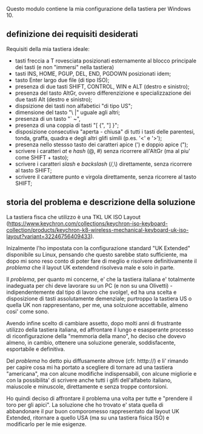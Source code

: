 Questo modulo contiene la mia configurazione della tastiera per Windows 10.


** definizione dei requisiti desiderati

Requisiti della mia tastiera ideale:

- tasti freccia a T rovesciata posizionati esternamente al blocco principale dei tasti (e non "immersi" nella tastiera)
- tasti INS, HOME, PGUP, DEL, END, PGDOWN posizionati idem;
- tasto Enter largo due file (di tipo ISO);
- presenza di due tasti SHIFT, CONTROL, WIN e ALT (destro e sinistro);
- presenza del tasto AltGr, ovvero differenzizione e specializzazione dei due tasti Alt (destro e sinistro);
- dispsizione dei tasti non alfabetici "di tipo US";
- dimensione del tasto "\ |" uguale agli altri;
- presenza di un tasto "` ~", 
- presenza di una coppia di tasti "[ {",  "] }";
- disposizione consecutiva "aperta - chiusa" di tutti i tasti delle parentesi, tonda, graffa, quadra e degli altri glifi simili (p.es. '<' e '>');
- presenza nello stessso tasto dei caratteri apice (') e doppio apice (");
- scrivere i caratteri /at/ e /hash/ (@, #) senza ricorrere all'AltGr (ma al piu' come SHIFT + tasto);
- scrivere i caratteri /slash/ e /backslash/  (/,\) direttamente, senza ricorrere al tasto SHIFT;
- scrivere il carattere punto e virgola direttamente, senza ricorrere al tasto SHIFT;


** storia del problema e descrizione della soluzione

La tastiera fisca che utilizzo è una TKL UK ISO Layout (https://www.keychron.com/collections/keychron-iso-keyboard-collection/products/keychron-k8-wireless-mechanical-keyboard-uk-iso-layout?variant=32246756409433).

Inizalmente l'ho impostata con la configurazione standard "UK Extended" disponibile su Linux, pensando che questo sarebbe stato sufficiente, ma dopo mi sono reso conto di poter fare di meglio e risolvere definitivamente il /problema/ che il layout UK extendend risolveva male e solo in parte.

Il /problema/, per quanto mi concerne, e' che la tastiera italiana e' totalmente inadeguata per chi deve lavorare su un PC (e non su una Olivetti) - indipendentemente dal tipo di lavoro che svolge!, ed ha una scelta e disposizione di tasti assolutamente demenziale; purtroppo la tastiera US o quella UK non rappresentano, per me, una solzuione accettabile, almeno cosi' come sono.

Avendo infine scelto di cambiare assetto, dopo molti anni di frustrante utilizzo della tastiera italiana, ed affrontare il lungo e esasperante processo di riconfigurazione della "memmoria della mano", ho deciso che dovevo almeno, in cambio, ottenere una soluzione generale, soddisfacente, esportabile e definitiva.

Del /problema/ ho detto piu diffusamente altrove (cfr. htttp://) e li' rimando per capire cosa mi ha portato a scegliere di tornare ad una tastiera "americana", ma con alcune modifiche indispensabili, con alcune migliorie e con la possibilita' di scrivere anche tutti i glifi dell'alfabeto italiano, maiuscole e minuscole, direttamente e senza troppe contorsioni.

Ho quindi deciso di affrontare il problema una volta per tutte e "prendere il toro per gli apici". La soluzione che ho trovato e' stata quella di abbandonare il pur buon comporomesso rappresentato dal layout UK Extended, ritornare a quello USA (ma su una tastiera fisica ISO) e modificarlo per le mie esigenze.






